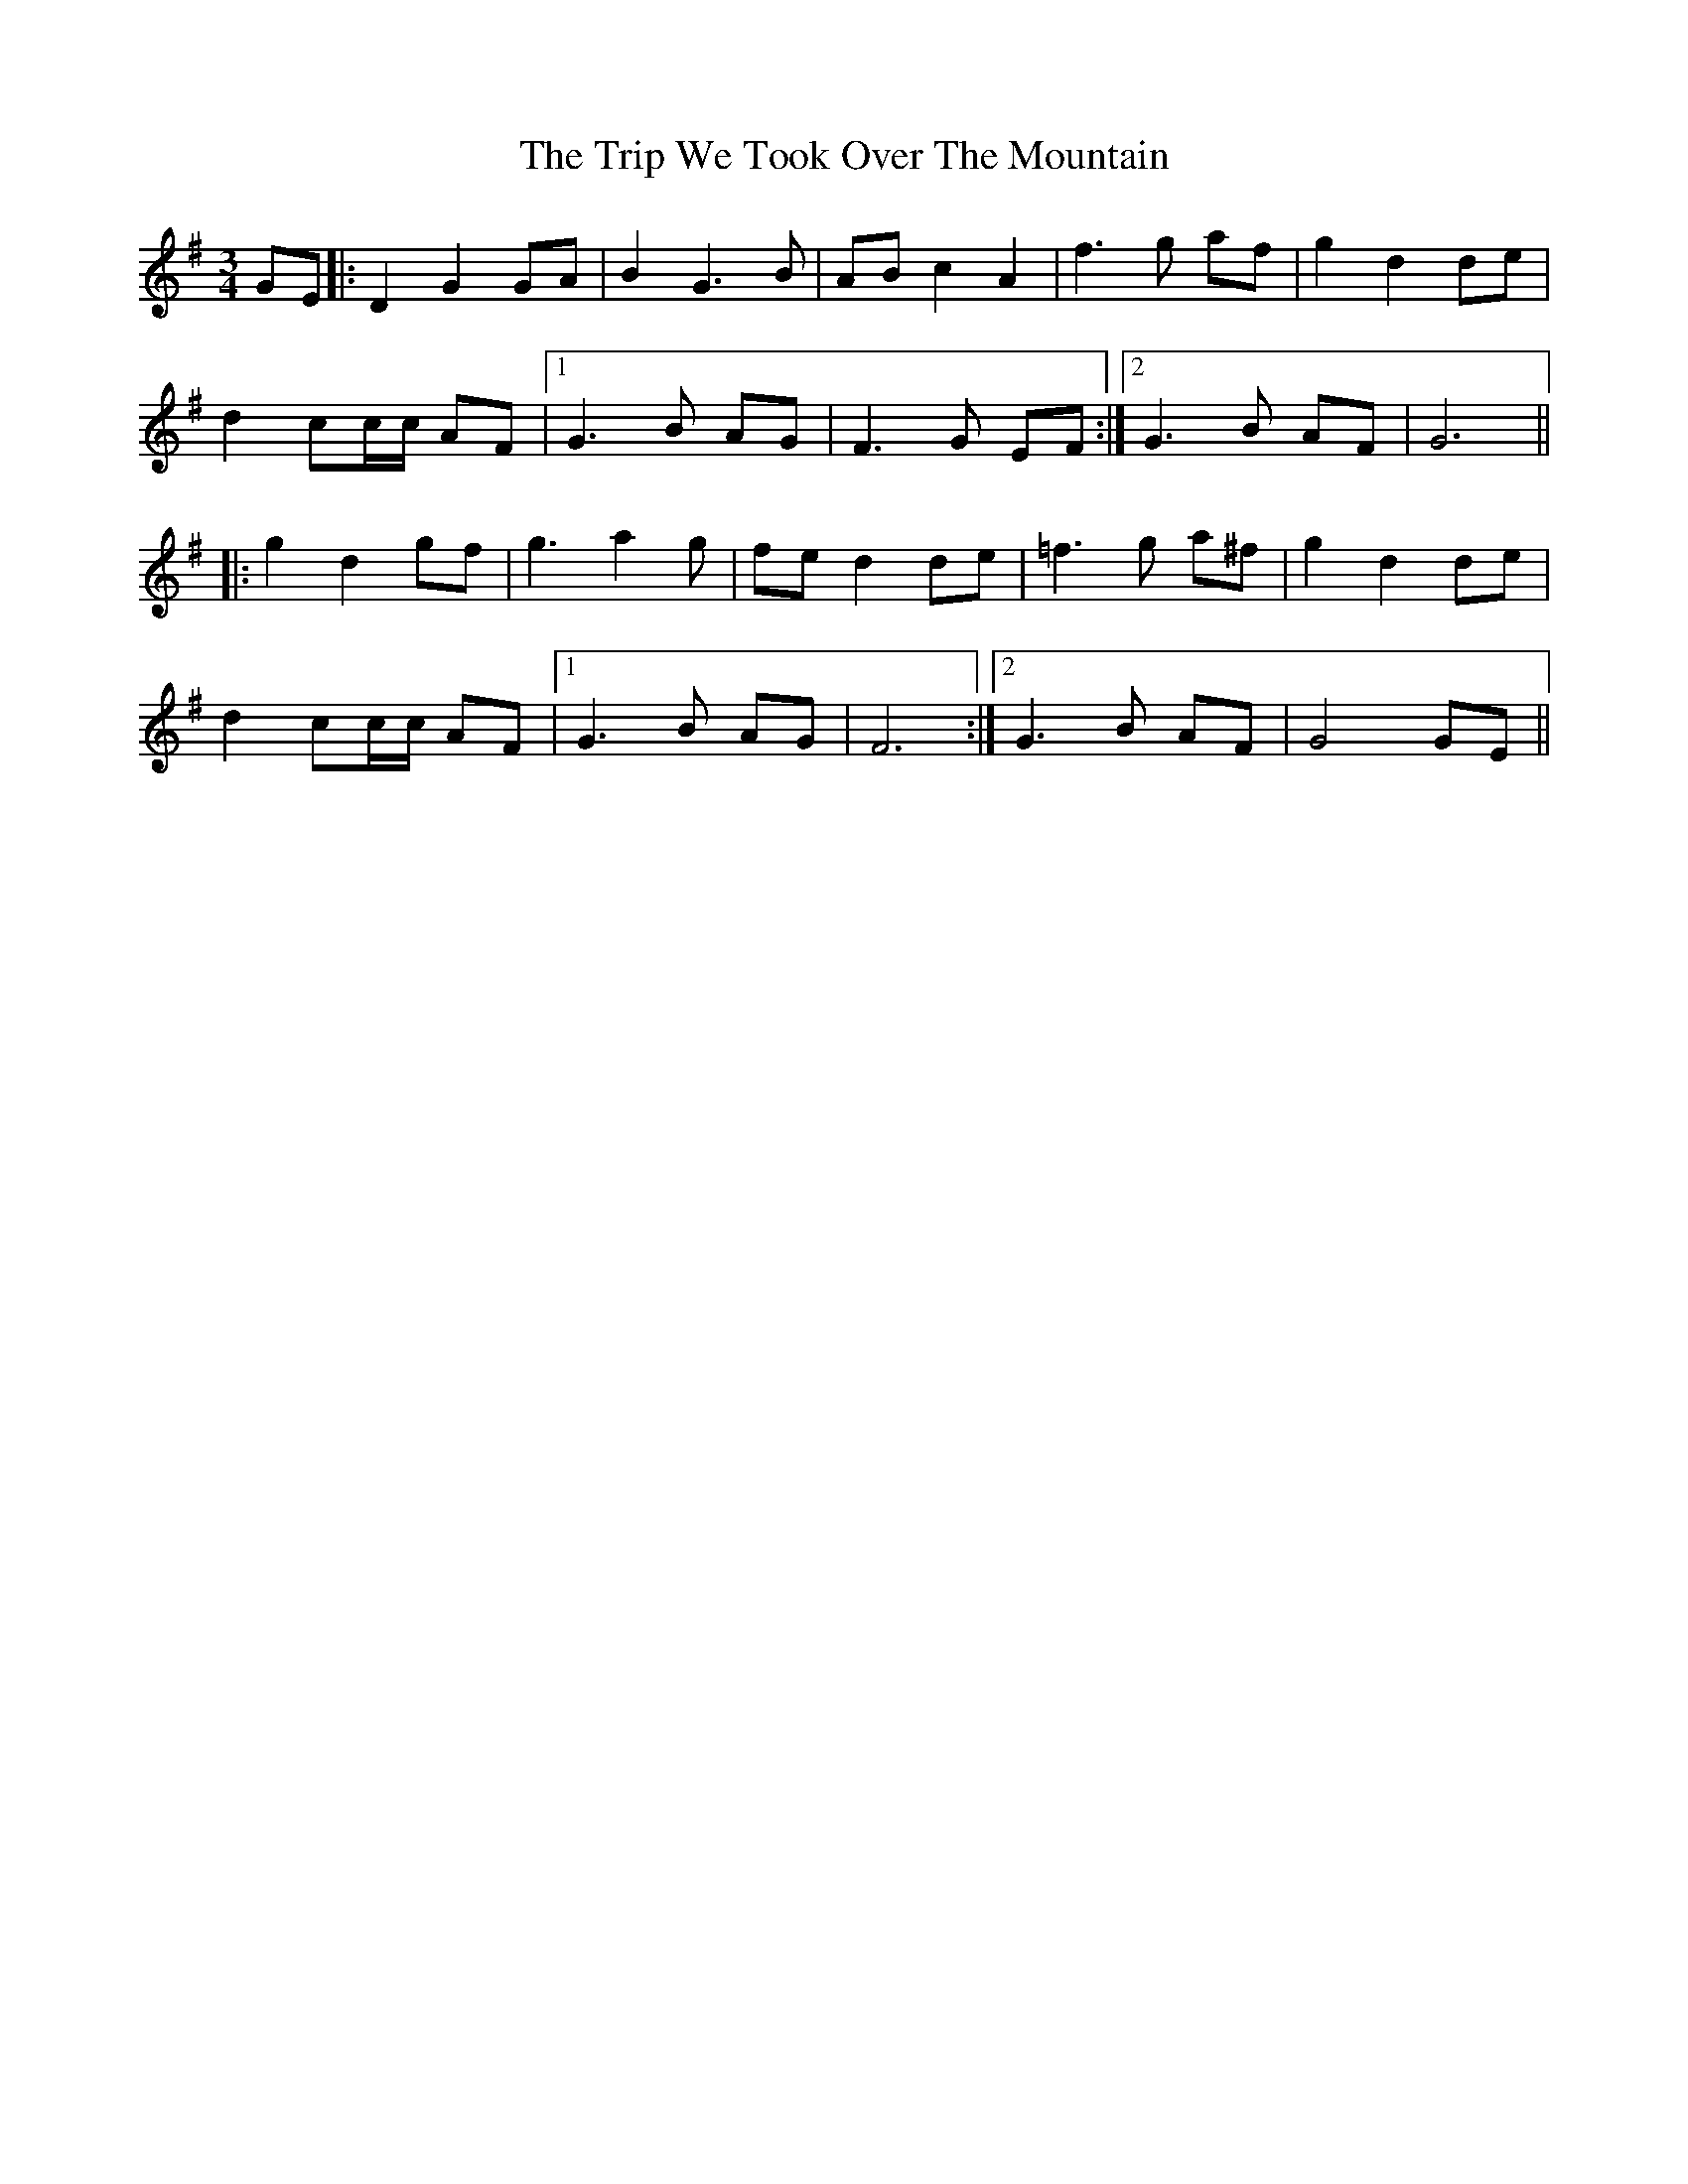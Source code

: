 X: 41146
T: Trip We Took Over The Mountain, The
R: waltz
M: 3/4
K: Gmajor
GE|:D2 G2 GA|B2 G3 B|AB c2 A2|f3 g af|g2 d2 de|
d2 cc/c/ AF|1 G3 B AG|F3 G EF:|2 G3 B AF|G6||
|:g2 d2 gf|g3 a2 g|fe d2 de|=f3 g a^f|g2 d2 de|
d2 cc/c/ AF|1 G3 B AG|F6:|2 G3 B AF|G4 GE||

